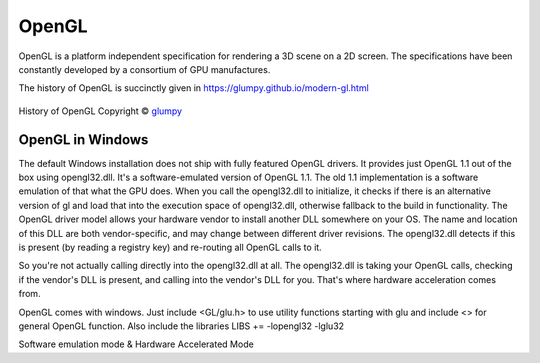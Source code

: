 .. |copy|   unicode:: U+000A9 .. COPYRIGHT SIGN

==========================
OpenGL
==========================
OpenGL is a platform independent specification for rendering a 3D scene on a 2D screen. The specifications have been constantly developed by a consortium of GPU manufactures.
	
The history of OpenGL is succinctly given in https://glumpy.github.io/modern-gl.html
	
.. figure:: https://glumpy.github.io/_images/gl-history.png
    :align: center
    :alt: alternate text
    :figclass: align-center

    History of OpenGL Copyright |copy| `glumpy <https://glumpy.github.io/modern-gl.html>`_

OpenGL in Windows
=================
The default Windows installation does not ship with fully featured OpenGL drivers. It provides just OpenGL 1.1 out of the box using opengl32.dll.  It's a software-emulated version of OpenGL 1.1. The old 1.1 implementation is a software emulation of that what the GPU does. When you call the opengl32.dll to initialize, it checks if there is an alternative version of gl and load that into the execution space of opengl32.dll, otherwise fallback to the build in functionality. The OpenGL driver model allows your hardware vendor to install another DLL somewhere on your OS. The name and location of this DLL are both vendor-specific, and may change between different driver revisions. The opengl32.dll detects if this is present (by reading a registry key) and re-routing all OpenGL calls to it.

So you're not actually calling directly into the opengl32.dll at all. The opengl32.dll is taking your OpenGL calls, checking if the vendor's DLL is present, and calling into the vendor's DLL for you. That's where hardware acceleration comes from.

OpenGL comes with windows. Just include <GL/glu.h> to use utility functions starting with glu and include <> for general OpenGL function. Also include the libraries LIBS += -lopengl32 -lglu32

Software emulation mode & Hardware Accelerated Mode

